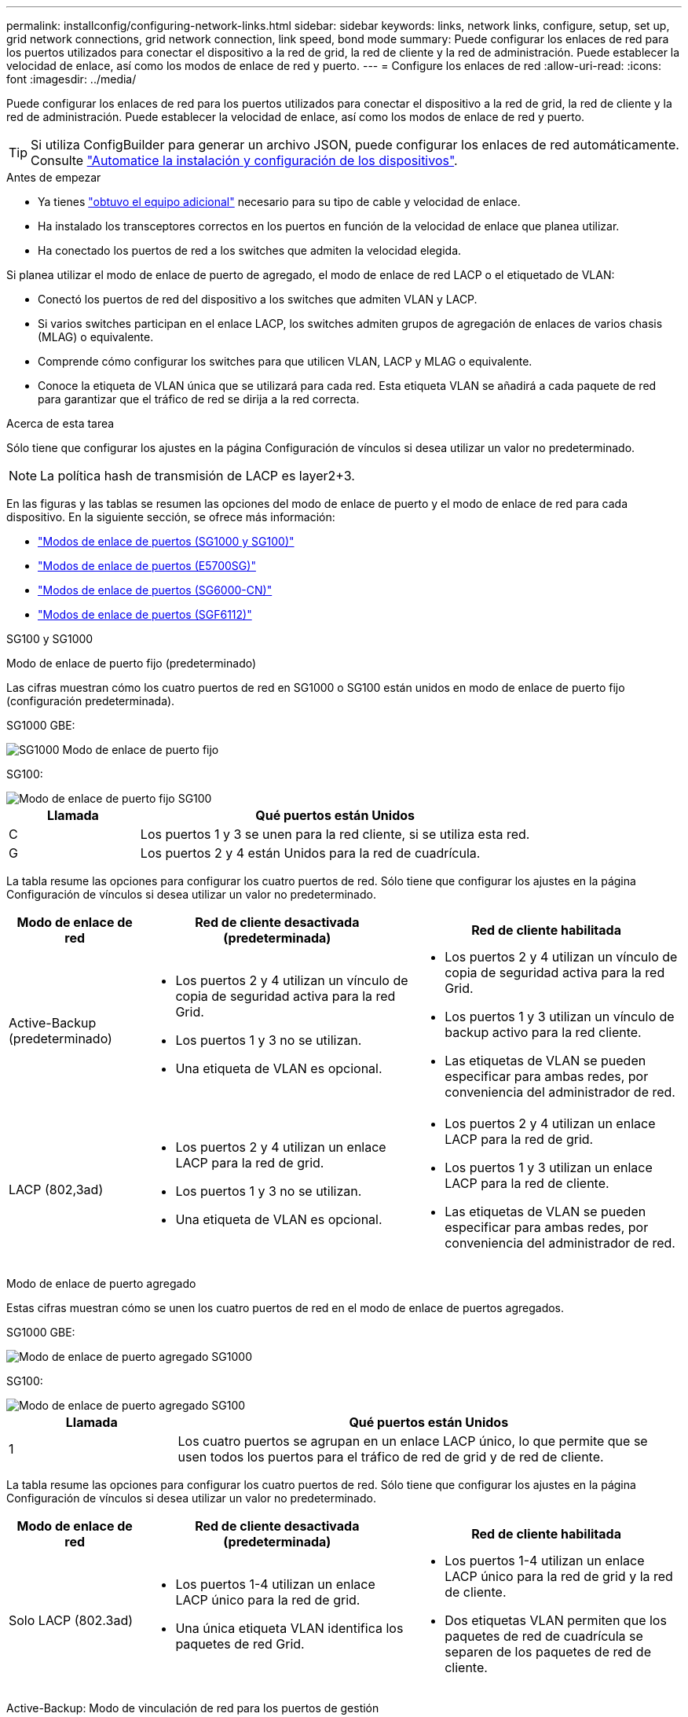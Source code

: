 ---
permalink: installconfig/configuring-network-links.html 
sidebar: sidebar 
keywords: links, network links, configure, setup, set up, grid network connections, grid network connection, link speed, bond mode 
summary: Puede configurar los enlaces de red para los puertos utilizados para conectar el dispositivo a la red de grid, la red de cliente y la red de administración. Puede establecer la velocidad de enlace, así como los modos de enlace de red y puerto. 
---
= Configure los enlaces de red
:allow-uri-read: 
:icons: font
:imagesdir: ../media/


[role="lead"]
Puede configurar los enlaces de red para los puertos utilizados para conectar el dispositivo a la red de grid, la red de cliente y la red de administración. Puede establecer la velocidad de enlace, así como los modos de enlace de red y puerto.


TIP: Si utiliza ConfigBuilder para generar un archivo JSON, puede configurar los enlaces de red automáticamente. Consulte link:automating-appliance-installation-and-configuration.html["Automatice la instalación y configuración de los dispositivos"].

.Antes de empezar
* Ya tienes link:obtaining-additional-equipment-and-tools.html["obtuvo el equipo adicional"] necesario para su tipo de cable y velocidad de enlace.
* Ha instalado los transceptores correctos en los puertos en función de la velocidad de enlace que planea utilizar.
* Ha conectado los puertos de red a los switches que admiten la velocidad elegida.


Si planea utilizar el modo de enlace de puerto de agregado, el modo de enlace de red LACP o el etiquetado de VLAN:

* Conectó los puertos de red del dispositivo a los switches que admiten VLAN y LACP.
* Si varios switches participan en el enlace LACP, los switches admiten grupos de agregación de enlaces de varios chasis (MLAG) o equivalente.
* Comprende cómo configurar los switches para que utilicen VLAN, LACP y MLAG o equivalente.
* Conoce la etiqueta de VLAN única que se utilizará para cada red. Esta etiqueta VLAN se añadirá a cada paquete de red para garantizar que el tráfico de red se dirija a la red correcta.


.Acerca de esta tarea
Sólo tiene que configurar los ajustes en la página Configuración de vínculos si desea utilizar un valor no predeterminado.


NOTE: La política hash de transmisión de LACP es layer2+3.

En las figuras y las tablas se resumen las opciones del modo de enlace de puerto y el modo de enlace de red para cada dispositivo. En la siguiente sección, se ofrece más información:

* link:gathering-installation-information-sg100-and-sg1000.html#port-bond-modes["Modos de enlace de puertos (SG1000 y SG100)"]
* link:gathering-installation-information-sg5700.html#port-bond-modes["Modos de enlace de puertos (E5700SG)"]
* link:gathering-installation-information-sg6000.html#port-bond-modes["Modos de enlace de puertos (SG6000-CN)"]
* link:gathering-installation-information-sg6100.html#port-bond-modes["Modos de enlace de puertos (SGF6112)"]


[role="tabbed-block"]
====
.SG100 y SG1000
--
Modo de enlace de puerto fijo (predeterminado)::
+
--
Las cifras muestran cómo los cuatro puertos de red en SG1000 o SG100 están unidos en modo de enlace de puerto fijo (configuración predeterminada).

SG1000 GBE:

image::../media/sg1000_fixed_port.png[SG1000 Modo de enlace de puerto fijo]

SG100:

image::../media/sg100_fixed_port_draft.png[Modo de enlace de puerto fijo SG100]

[cols="1a,3a"]
|===
| Llamada | Qué puertos están Unidos 


 a| 
C
 a| 
Los puertos 1 y 3 se unen para la red cliente, si se utiliza esta red.



 a| 
G
 a| 
Los puertos 2 y 4 están Unidos para la red de cuadrícula.

|===
La tabla resume las opciones para configurar los cuatro puertos de red. Sólo tiene que configurar los ajustes en la página Configuración de vínculos si desea utilizar un valor no predeterminado.

[cols="1a,2a,2a"]
|===
| Modo de enlace de red | Red de cliente desactivada (predeterminada) | Red de cliente habilitada 


 a| 
Active-Backup (predeterminado)
 a| 
* Los puertos 2 y 4 utilizan un vínculo de copia de seguridad activa para la red Grid.
* Los puertos 1 y 3 no se utilizan.
* Una etiqueta de VLAN es opcional.

 a| 
* Los puertos 2 y 4 utilizan un vínculo de copia de seguridad activa para la red Grid.
* Los puertos 1 y 3 utilizan un vínculo de backup activo para la red cliente.
* Las etiquetas de VLAN se pueden especificar para ambas redes, por conveniencia del administrador de red.




 a| 
LACP (802,3ad)
 a| 
* Los puertos 2 y 4 utilizan un enlace LACP para la red de grid.
* Los puertos 1 y 3 no se utilizan.
* Una etiqueta de VLAN es opcional.

 a| 
* Los puertos 2 y 4 utilizan un enlace LACP para la red de grid.
* Los puertos 1 y 3 utilizan un enlace LACP para la red de cliente.
* Las etiquetas de VLAN se pueden especificar para ambas redes, por conveniencia del administrador de red.


|===
--
Modo de enlace de puerto agregado::
+
--
Estas cifras muestran cómo se unen los cuatro puertos de red en el modo de enlace de puertos agregados.

SG1000 GBE:

image::../media/sg1000_aggregate_ports.png[Modo de enlace de puerto agregado SG1000]

SG100:

image::../media/sg100_aggregate_ports.png[Modo de enlace de puerto agregado SG100]

[cols="1a,3a"]
|===
| Llamada | Qué puertos están Unidos 


 a| 
1
 a| 
Los cuatro puertos se agrupan en un enlace LACP único, lo que permite que se usen todos los puertos para el tráfico de red de grid y de red de cliente.

|===
La tabla resume las opciones para configurar los cuatro puertos de red. Sólo tiene que configurar los ajustes en la página Configuración de vínculos si desea utilizar un valor no predeterminado.

[cols="1a,2a,2a"]
|===
| Modo de enlace de red | Red de cliente desactivada (predeterminada) | Red de cliente habilitada 


 a| 
Solo LACP (802.3ad)
 a| 
* Los puertos 1-4 utilizan un enlace LACP único para la red de grid.
* Una única etiqueta VLAN identifica los paquetes de red Grid.

 a| 
* Los puertos 1-4 utilizan un enlace LACP único para la red de grid y la red de cliente.
* Dos etiquetas VLAN permiten que los paquetes de red de cuadrícula se separen de los paquetes de red de cliente.


|===
--
Active-Backup: Modo de vinculación de red para los puertos de gestión::
+
--
Estas cifras muestran cómo los dos puertos de gestión de 1 GbE de los dispositivos se unen en el modo de enlace de red Active-Backup para la red de administración.

SG1000 GBE:

image::../media/sg1000_bonded_management_ports.png[Puertos de red de administración unidos SG1000]

SG100:

image::../media/sg100_bonded_management_ports.png[Puertos de red de administración con conexión SG100]

--


--
.SG5700
--
Modo de enlace de puerto fijo (predeterminado)::
+
--
Esta figura muestra cómo los cuatro puertos 10/25-GbE se bonifican en modo de enlace de puerto fijo (configuración predeterminada).

image::../media/e5700sg_fixed_port.gif[Imagen que muestra cómo los puertos 10/25-GbE de la controladora E5700SG se vinculan en modo fijo]

[cols="1a,3a"]
|===
| Llamada | Qué puertos están Unidos 


 a| 
C
 a| 
Los puertos 1 y 3 se unen para la red cliente, si se utiliza esta red.



 a| 
G
 a| 
Los puertos 2 y 4 están Unidos para la red de cuadrícula.

|===
La tabla resume las opciones para configurar los cuatro puertos 10/25-GbE. Sólo tiene que configurar los ajustes en la página Configuración de vínculos si desea utilizar un valor no predeterminado.

[cols="1a,2a,2a"]
|===
| Modo de enlace de red | Red de cliente desactivada (predeterminada) | Red de cliente habilitada 


 a| 
Active-Backup (predeterminado)
 a| 
* Los puertos 2 y 4 utilizan un vínculo de copia de seguridad activa para la red Grid.
* Los puertos 1 y 3 no se utilizan.
* Una etiqueta de VLAN es opcional.

 a| 
* Los puertos 2 y 4 utilizan un vínculo de copia de seguridad activa para la red Grid.
* Los puertos 1 y 3 utilizan un vínculo de backup activo para la red cliente.
* Las etiquetas de VLAN se pueden especificar para ambas redes, por conveniencia del administrador de red.




 a| 
LACP (802,3ad)
 a| 
* Los puertos 2 y 4 utilizan un enlace LACP para la red de grid.
* Los puertos 1 y 3 no se utilizan.
* Una etiqueta de VLAN es opcional.

 a| 
* Los puertos 2 y 4 utilizan un enlace LACP para la red de grid.
* Los puertos 1 y 3 utilizan un enlace LACP para la red de cliente.
* Las etiquetas de VLAN se pueden especificar para ambas redes, por conveniencia del administrador de red.


|===
--
Modo de enlace de puerto agregado::
+
--
Esta figura muestra cómo los cuatro puertos 10/25-GbE están Unidos en modo de enlace de puerto agregado.

image::../media/e5700sg_aggregate_port.gif[Imagen que muestra cómo los puertos 10/25-GbE de la controladora E5700SG se vinculan en modo de agregado]

[cols="1a,3a"]
|===
| Llamada | Qué puertos están Unidos 


 a| 
1
 a| 
Los cuatro puertos se agrupan en un enlace LACP único, lo que permite que se usen todos los puertos para el tráfico de red de grid y de red de cliente.

|===
La tabla resume las opciones para configurar los cuatro puertos 10/25-GbE. Sólo tiene que configurar los ajustes en la página Configuración de vínculos si desea utilizar un valor no predeterminado.

[cols="1a,2a,2a"]
|===
| Modo de enlace de red | Red de cliente desactivada (predeterminada) | Red de cliente habilitada 


 a| 
Solo LACP (802.3ad)
 a| 
* Los puertos 1-4 utilizan un enlace LACP único para la red de grid.
* Una única etiqueta VLAN identifica los paquetes de red Grid.

 a| 
* Los puertos 1-4 utilizan un enlace LACP único para la red de grid y la red de cliente.
* Dos etiquetas VLAN permiten que los paquetes de red de cuadrícula se separen de los paquetes de red de cliente.


|===
--
Active-Backup: Modo de vinculación de red para los puertos de gestión::
+
--
En esta figura, se muestra cómo los dos puertos de gestión de 1-GbE de la controladora E5700SG están Unidos en el modo de enlace de red Active-Backup para la red Admin.

image::../media/e5700sg_bonded_management_ports.gif[E5700SG puertos de gestión vinculados]

--


--
.SG6000
--
Modo de enlace de puerto fijo (predeterminado)::
+
--
En esta figura, se muestra cómo los cuatro puertos de red están unidos en modo de enlace de puerto fijo (configuración predeterminada).

image::../media/sg6000_cn_fixed_port.gif[Imagen que muestra cómo los puertos de red del controlador SG6000-CN están Unidos en modo fijo]

[cols="1a,3a"]
|===
| Llamada | Qué puertos están Unidos 


 a| 
C
 a| 
Los puertos 1 y 3 se unen para la red cliente, si se utiliza esta red.



 a| 
G
 a| 
Los puertos 2 y 4 están Unidos para la red de cuadrícula.

|===
La tabla resume las opciones para configurar los puertos de red. Sólo tiene que configurar los ajustes en la página Configuración de vínculos si desea utilizar un valor no predeterminado.

[cols="1a,3a,3a"]
|===
| Modo de enlace de red | Red de cliente desactivada (predeterminada) | Red de cliente habilitada 


 a| 
Active-Backup (predeterminado)
 a| 
* Los puertos 2 y 4 utilizan un vínculo de copia de seguridad activa para la red Grid.
* Los puertos 1 y 3 no se utilizan.
* Una etiqueta de VLAN es opcional.

 a| 
* Los puertos 2 y 4 utilizan un vínculo de copia de seguridad activa para la red Grid.
* Los puertos 1 y 3 utilizan un vínculo de backup activo para la red cliente.
* Las etiquetas de VLAN se pueden especificar para ambas redes, por conveniencia del administrador de red.




 a| 
LACP (802,3ad)
 a| 
* Los puertos 2 y 4 utilizan un enlace LACP para la red de grid.
* Los puertos 1 y 3 no se utilizan.
* Una etiqueta de VLAN es opcional.

 a| 
* Los puertos 2 y 4 utilizan un enlace LACP para la red de grid.
* Los puertos 1 y 3 utilizan un enlace LACP para la red de cliente.
* Las etiquetas de VLAN se pueden especificar para ambas redes, por conveniencia del administrador de red.


|===
--
Modo de enlace de puerto agregado::
+
--
En esta figura, se muestra cómo los cuatro puertos de red están Unidos en el modo de enlace de puerto agregado.

image::../media/sg6000_cn_aggregate_port.gif[Imagen que muestra cómo los puertos de red del controlador SG6000-CN están Unidos en modo agregado]

[cols="1a,3a"]
|===
| Llamada | Qué puertos están Unidos 


 a| 
1
 a| 
Los cuatro puertos se agrupan en un enlace LACP único, lo que permite que se usen todos los puertos para el tráfico de red de grid y de red de cliente.

|===
La tabla resume las opciones para configurar los puertos de red. Sólo tiene que configurar los ajustes en la página Configuración de vínculos si desea utilizar un valor no predeterminado.

[cols="1a,3a,3a"]
|===
| Modo de enlace de red | Red de cliente desactivada (predeterminada) | Red de cliente habilitada 


 a| 
Solo LACP (802.3ad)
 a| 
* Los puertos 1-4 utilizan un enlace LACP único para la red de grid.
* Una única etiqueta VLAN identifica los paquetes de red Grid.

 a| 
* Los puertos 1-4 utilizan un enlace LACP único para la red de grid y la red de cliente.
* Dos etiquetas VLAN permiten que los paquetes de red de cuadrícula se separen de los paquetes de red de cliente.


|===
--
Active-Backup: Modo de vinculación de red para los puertos de gestión::
+
--
Esta figura muestra cómo los dos puertos de gestión de 1 GbE del controlador SG6000-CN están Unidos en el modo de enlace de red Active-Backup para la red Admin.

image::../media/sg6000_cn_bonded_managemente_ports.png[Puertos de red de administración con conexión]

--


--
.SGF6112
--
Modo de enlace de puerto fijo (predeterminado)::
+
--
La figura muestra cómo están unidos los cuatro puertos de red en modo de enlace de puerto fijo (configuración predeterminada).

image::../media/sgf6112_fixed_port.png[SGF6112 Modo de enlace de puerto fijo]

[cols="1a,3a"]
|===
| Llamada | Qué puertos están Unidos 


 a| 
C
 a| 
Los puertos 1 y 3 se unen para la red cliente, si se utiliza esta red.



 a| 
G
 a| 
Los puertos 2 y 4 están Unidos para la red de cuadrícula.

|===
La tabla resume las opciones para configurar los puertos de red. Sólo tiene que configurar los ajustes en la página Configuración de vínculos si desea utilizar un valor no predeterminado.

[cols="1a,2a,2a"]
|===
| Modo de enlace de red | Red de cliente desactivada (predeterminada) | Red de cliente habilitada 


 a| 
Active-Backup (predeterminado)
 a| 
* Los puertos 2 y 4 utilizan un vínculo de copia de seguridad activa para la red Grid.
* Los puertos 1 y 3 no se utilizan.
* Una etiqueta de VLAN es opcional.

 a| 
* Los puertos 2 y 4 utilizan un vínculo de copia de seguridad activa para la red Grid.
* Los puertos 1 y 3 utilizan un vínculo de backup activo para la red cliente.
* Las etiquetas de VLAN se pueden especificar para ambas redes, por conveniencia del administrador de red.




 a| 
LACP (802,3ad)
 a| 
* Los puertos 2 y 4 utilizan un enlace LACP para la red de grid.
* Los puertos 1 y 3 no se utilizan.
* Una etiqueta de VLAN es opcional.

 a| 
* Los puertos 2 y 4 utilizan un enlace LACP para la red de grid.
* Los puertos 1 y 3 utilizan un enlace LACP para la red de cliente.
* Las etiquetas de VLAN se pueden especificar para ambas redes, por conveniencia del administrador de red.


|===
--
Modo de enlace de puerto agregado::
+
--
En la figura, se muestra cómo están unidos los cuatro puertos de red en el modo de enlace de puertos agregados.

image::../media/sgf6112_aggregate_ports.png[SGF6112 Modo de enlace de puertos agregados]

[cols="1a,3a"]
|===
| Llamada | Qué puertos están Unidos 


 a| 
1
 a| 
Los cuatro puertos se agrupan en un enlace LACP único, lo que permite que se usen todos los puertos para el tráfico de red de grid y de red de cliente.

|===
La tabla resume las opciones para configurar los puertos de red. Sólo tiene que configurar los ajustes en la página Configuración de vínculos si desea utilizar un valor no predeterminado.

[cols="1a,2a,2a"]
|===
| Modo de enlace de red | Red de cliente desactivada (predeterminada) | Red de cliente habilitada 


 a| 
Solo LACP (802.3ad)
 a| 
* Los puertos 1-4 utilizan un enlace LACP único para la red de grid.
* Una única etiqueta VLAN identifica los paquetes de red Grid.

 a| 
* Los puertos 1-4 utilizan un enlace LACP único para la red de grid y la red de cliente.
* Dos etiquetas VLAN permiten que los paquetes de red de cuadrícula se separen de los paquetes de red de cliente.


|===
--
Active-Backup: Modo de vinculación de red para los puertos de gestión::
+
--
Esta figura muestra cómo los dos puertos de gestión de 1 GbE en SGF6112 están vinculados en el modo de enlace de red Active-Backup para la red de administración.

image::../media/sgf6112_bonded_management_ports.png[Puertos de red de administración unidos SGF6112]

--


--
====
.Pasos
. En la barra de menús del instalador del dispositivo StorageGRID, haga clic en *Configurar redes* > *Configuración de vínculo*.
+
La página Network Link Configuration muestra un diagrama del dispositivo con los puertos de red y administración numerados.

+
La tabla Estado del enlace muestra el estado del enlace, la velocidad del enlace y otras estadísticas de los puertos numerados.

+
La primera vez que acceda a esta página:

+
** *Velocidad de enlace* se ajusta en *Auto*.
** *El modo de enlace de puerto* está establecido en *fijo*.
** *El modo de enlace de red* se establece en *Active-Backup* para la red de cuadrícula.
** La *Red de administración* está activada y el modo de enlace de red se establece en *independiente*.
** La *Red cliente* está desactivada.


. Seleccione la velocidad de enlace para los puertos de red en la lista desplegable *velocidad de enlace*.
+
Los switches de red que utiliza para la red de cuadrícula y la red de cliente también deben ser compatibles y configurados para esta velocidad. Debe utilizar los adaptadores o transceptores adecuados para la velocidad de enlace configurada. Utilice la velocidad de enlace automático cuando sea posible porque esta opción negocia tanto la velocidad de enlace como el modo de corrección de error de avance (FEC) con el interlocutor de enlace.

+
Si tiene pensado utilizar la velocidad de enlace de 25 GbE para los puertos de red de SG6000 o SG5700:

+
** Utilice transceptores SFP28 y cables Twinax SFP28 o cables ópticos.
** Para el SG5700, seleccione *25GbE* en la lista desplegable *Velocidad de enlace*.
** Para el SG6000, selecciona *Auto* en la lista desplegable *Velocidad de enlace*.


. Habilite o deshabilite las redes StorageGRID que tiene previsto utilizar.
+
Se requiere la red de red. No puede desactivar esta red.

+
.. Si el dispositivo no está conectado a la red de administración, desactive la casilla de verificación *Habilitar red* para la red de administración.
.. Si el aparato está conectado a la red cliente, seleccione la casilla de verificación *Habilitar red* para la red cliente.
+
Ahora se muestra la configuración de la red de cliente para los puertos NIC de datos.



. Consulte la tabla y configure el modo de enlace de puerto y el modo de enlace de red.
+
Este ejemplo muestra:

+
** *Agregado* y *LACP* seleccionados para la red Grid y las redes cliente. Debe especificar una etiqueta de VLAN exclusiva para cada red. Puede seleccionar valores entre 0 y 4095.
** *Active-Backup* seleccionado para la red de administración.
+
image::../media/sg1000_network_link_configuration_aggregate.png[Agregado de configuración de Network Link]



. Cuando esté satisfecho con sus selecciones, haga clic en *Guardar*.
+

NOTE: Puede perder la conexión si ha realizado cambios en la red o el enlace que está conectado a través de. Si no se vuelve a conectar en 1 minuto, vuelva a introducir la URL del instalador de dispositivos de StorageGRID mediante una de las otras direcciones IP asignadas al dispositivo: +
`*https://_appliance_IP_:8443*`


